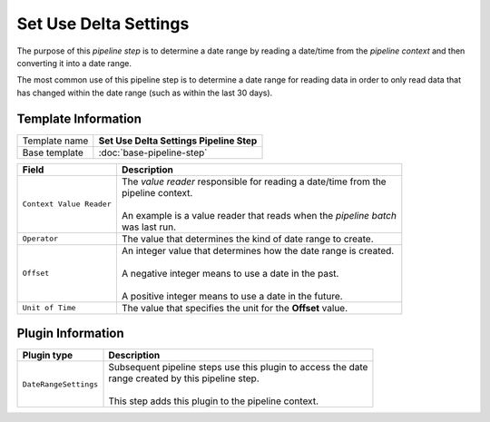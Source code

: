 Set Use Delta Settings
=============================

The purpose of this *pipeline step* is to determine a date range by
reading a date/time from the *pipeline context* and then converting
it into a date range.    

The most common use of this pipeline step is to determine a date range
for reading data in order to only read data that has changed within
the date range (such as within the last 30 days).

Template Information
-----------------------------

+-----------------------------------+-----------------------------------------------------------------------+
| Template name                     | **Set Use Delta Settings Pipeline Step**                              |
+-----------------------------------+-----------------------------------------------------------------------+
| Base template                     | :doc:`base-pipeline-step`                                             |
+-----------------------------------+-----------------------------------------------------------------------+

+-----------------------------------+-----------------------------------------------------------------------+
| Field                             | Description                                                           |
+===================================+=======================================================================+
| ``Context Value Reader``          | | The *value reader* responsible for reading a date/time from the     |
|                                   | | pipeline context.                                                   |
|                                   | |                                                                     |
|                                   | | An example is a value reader that reads when the *pipeline batch*   |
|                                   | | was last run.                                                       |
+-----------------------------------+-----------------------------------------------------------------------+
| ``Operator``                      | | The value that determines the kind of date range to create.         |
+-----------------------------------+-----------------------------------------------------------------------+
| ``Offset``                        | | An integer value that determines how the date range is created.     |
|                                   | |                                                                     |
|                                   | | A negative integer means to use a date in the past.                 |
|                                   | |                                                                     |
|                                   | | A positive integer means to use a date in the future.               |
+-----------------------------------+-----------------------------------------------------------------------+
| ``Unit of Time``                  | | The value that specifies the unit for the **Offset** value.         |
+-----------------------------------+-----------------------------------------------------------------------+

Plugin Information
-----------------------------

+-----------------------------------+-----------------------------------------------------------------------+
| Plugin type                       | Description                                                           |
+===================================+=======================================================================+
| ``DateRangeSettings``             | | Subsequent pipeline steps use this plugin to access the date        |
|                                   | | range created by this pipeline step.                                |
|                                   | |                                                                     |
|                                   | | This step adds this plugin to the pipeline context.                 |
+-----------------------------------+-----------------------------------------------------------------------+
